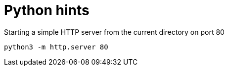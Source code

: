 = Python hints

.Starting a simple HTTP server from the current directory on port 80
....
python3 -m http.server 80
....